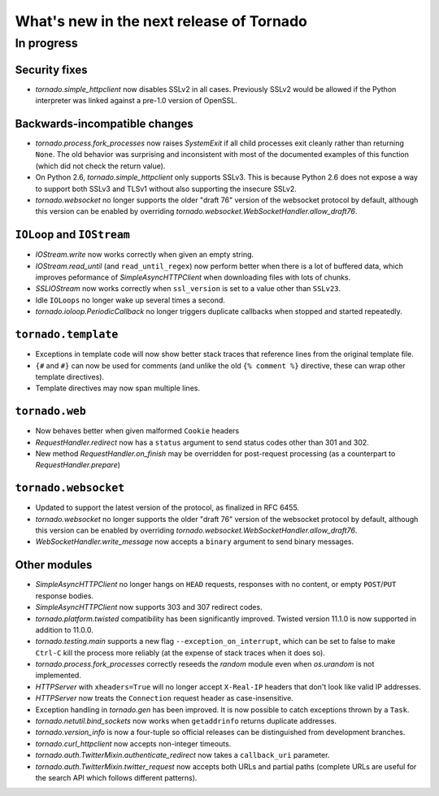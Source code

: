 What's new in the next release of Tornado
=========================================

In progress
-----------

Security fixes
~~~~~~~~~~~~~~

* `tornado.simple_httpclient` now disables SSLv2 in all cases.  Previously
  SSLv2 would be allowed if the Python interpreter was linked against a
  pre-1.0 version of OpenSSL.

Backwards-incompatible changes
~~~~~~~~~~~~~~~~~~~~~~~~~~~~~~

* `tornado.process.fork_processes` now raises `SystemExit` if all child
  processes exit cleanly rather than returning ``None``.  The old behavior
  was surprising and inconsistent with most of the documented examples
  of this function (which did not check the return value).
* On Python 2.6, `tornado.simple_httpclient` only supports SSLv3.  This
  is because Python 2.6 does not expose a way to support both SSLv3 and TLSv1
  without also supporting the insecure SSLv2.
* `tornado.websocket` no longer supports the older "draft 76" version
  of the websocket protocol by default, although this version can
  be enabled by overriding `tornado.websocket.WebSocketHandler.allow_draft76`.


``IOLoop`` and ``IOStream``
~~~~~~~~~~~~~~~~~~~~~~~~~~~

* `IOStream.write` now works correctly when given an empty string.
* `IOStream.read_until` (and ``read_until_regex``) now perform better
  when there is a lot of buffered data, which improves peformance of
  `SimpleAsyncHTTPClient` when downloading files with lots of
  chunks.
* `SSLIOStream` now works correctly when ``ssl_version`` is set to
  a value other than ``SSLv23``.
* Idle ``IOLoops`` no longer wake up several times a second.
* `tornado.ioloop.PeriodicCallback` no longer triggers duplicate callbacks
  when stopped and started repeatedly.

``tornado.template``
~~~~~~~~~~~~~~~~~~~~

* Exceptions in template code will now show better stack traces that
  reference lines from the original template file.
* ``{#`` and ``#}`` can now be used for comments (and unlike the old
  ``{% comment %}`` directive, these can wrap other template directives).
* Template directives may now span multiple lines.

``tornado.web``
~~~~~~~~~~~~~~~

* Now behaves better when given malformed ``Cookie`` headers
* `RequestHandler.redirect` now has a ``status`` argument to send
  status codes other than 301 and 302.
* New method `RequestHandler.on_finish` may be overridden for post-request
  processing (as a counterpart to `RequestHandler.prepare`)

``tornado.websocket``
~~~~~~~~~~~~~~~~~~~~~

* Updated to support the latest version of the protocol, as finalized
  in RFC 6455.
* `tornado.websocket` no longer supports the older "draft 76" version
  of the websocket protocol by default, although this version can
  be enabled by overriding `tornado.websocket.WebSocketHandler.allow_draft76`.
* `WebSocketHandler.write_message` now accepts a ``binary`` argument
  to send binary messages.

Other modules
~~~~~~~~~~~~~

* `SimpleAsyncHTTPClient` no longer hangs on ``HEAD`` requests,
  responses with no content, or empty ``POST``/``PUT`` response bodies.
* `SimpleAsyncHTTPClient` now supports 303 and 307 redirect codes.
* `tornado.platform.twisted` compatibility has been significantly improved.
  Twisted version 11.1.0 is now supported in addition to 11.0.0.
* `tornado.testing.main` supports a new flag ``--exception_on_interrupt``,
  which can be set to false to make ``Ctrl-C`` kill the process more
  reliably (at the expense of stack traces when it does so).
* `tornado.process.fork_processes` correctly reseeds the `random` module
  even when `os.urandom` is not implemented.
* `HTTPServer` with ``xheaders=True`` will no longer accept
  ``X-Real-IP`` headers that don't look like valid IP addresses.
* `HTTPServer` now treats the ``Connection`` request header as
  case-insensitive.
* Exception handling in `tornado.gen` has been improved.  It is now possible
  to catch exceptions thrown by a ``Task``.
* `tornado.netutil.bind_sockets` now works when ``getaddrinfo`` returns
  duplicate addresses.
* `tornado.version_info` is now a four-tuple so official releases can be
  distinguished from development branches.
* `tornado.curl_httpclient` now accepts non-integer timeouts.
* `tornado.auth.TwitterMixin.authenticate_redirect` now takes a
  ``callback_uri`` parameter.
* `tornado.auth.TwitterMixin.twitter_request` now accepts both URLs and
  partial paths (complete URLs are useful for the search API which follows
  different patterns).
